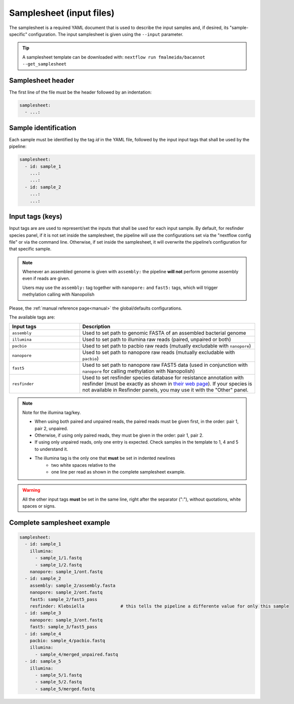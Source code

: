 .. _samplesheet:

Samplesheet (input files)
=========================

The samplesheet is a required YAML document that is used to describe the input samples and, if desired, its "sample-specific" configuration. The input samplesheet is given using the ``--input`` parameter.

.. tip::

  A samplesheet template can be downloaded with: ``nextflow run fmalmeida/bacannot --get_samplesheet``

Samplesheet header
------------------

The first line of the file must be the header followed by an indentation:

.. code-block:: yaml

  samplesheet:
    - ...:

Sample identification
---------------------

Each sample must be identified by the tag *id* in the YAML file, followed by the input input tags that shall
be used by the pipeline:

.. code-block:: yaml

  samplesheet:
    - id: sample_1
      ...:
      ...:
    - id: sample_2
      ...:
      ...:

Input tags (keys)
-----------------

Input tags are are used to represent/set the inputs that shall be used for each input sample. By default, for resfinder species panel, if it is not set inside the samplesheet, the pipeline will use the configurations set via the "nextflow config file" or via the command line. Otherwise, if set inside the samplesheet, it will overwrite the pipeline’s configuration for that specific sample.

.. note::

  Whenever an assembled genome is given with ``assembly:`` the pipeline **will not** perform genome assembly even if reads are given.

  Users may use the ``assembly:`` tag together with ``nanopore:`` and ``fast5:`` tags, which will trigger methylation calling with Nanopolish

Please, the :ref:`manual reference page<manual>` the global/defaults configurations.

The available tags are:

.. list-table::
   :widths: 20 50
   :header-rows: 1

   * - Input tags
     - Description

   * - ``assembly``
     - Used to set path to genomic FASTA of an assembled bacterial genome

   * - ``illumina``
     - Used to set path to illumina raw reads (paired, unpaired or both)

   * - ``pacbio``
     - Used to set path to pacbio raw reads (mutually excludable with ``nanopore``)

   * - ``nanopore``
     - Used to set path to nanopore raw reads (mutually excludable with ``pacbio``)

   * - ``fast5``
     - Used to set path to nanopore raw FAST5 data (used in conjunction with ``nanopore`` for calling methylation with Nanopolish)

   * - ``resfinder``
     - Used to set resfinder species database for resistance annotation with resfinder (must be exactly as shown in `their web page <https://cge.cbs.dtu.dk/services/ResFinder/>`_). If your species is not available in Resfinder panels, you may use it with the "Other" panel.


.. note::

  Note for the illumina tag/key.

  * When using both paired and unpaired reads, the paired reads must be given first, in the order\: pair 1, pair 2, unpaired.
  * Otherwise, if using only paired reads, they must be given in the order\: pair 1, pair 2.
  * If using only unpaired reads, only one entry is expected. Check samples in the template to 1, 4 and 5 to understand it.
  * The illumina tag is the only one that **must** be set in indented newlines
      * two white spaces relative to the
      * one line per read as shown in the complete samplesheet example.

.. warning::

  All the other input tags **must** be set in the same line, right after the separator (":"), without quotations, white spaces or signs.

Complete samplesheet example
----------------------------

.. code-block:: yaml

  samplesheet:
    - id: sample_1
      illumina:
        - sample_1/1.fastq
        - sample_1/2.fastq
      nanopore: sample_1/ont.fastq
    - id: sample_2
      assembly: sample_2/assembly.fasta
      nanopore: sample_2/ont.fastq
      fast5: sample_2/fast5_pass
      resfinder: Klebsiella              # this tells the pipeline a differente value for only this sample
    - id: sample_3
      nanopore: sample_3/ont.fastq
      fast5: sample_3/fast5_pass
    - id: sample_4
      pacbio: sample_4/pacbio.fastq
      illumina:
        - sample_4/merged_unpaired.fastq
    - id: sample_5
      illumina:
        - sample_5/1.fastq
        - sample_5/2.fastq
        - sample_5/merged.fastq
